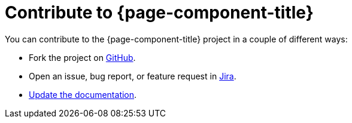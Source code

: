 
= Contribute to {page-component-title}

You can contribute to the {page-component-title} project in a couple of different ways:

* Fork the project on https://github.com/OpenNMS/opennms-helm[GitHub].
* Open an issue, bug report, or feature request in https://opennms.atlassian.net/jira/software/c/projects/HELM/issues[Jira].
* xref:how-to-build-docs.adoc[Update the documentation].
